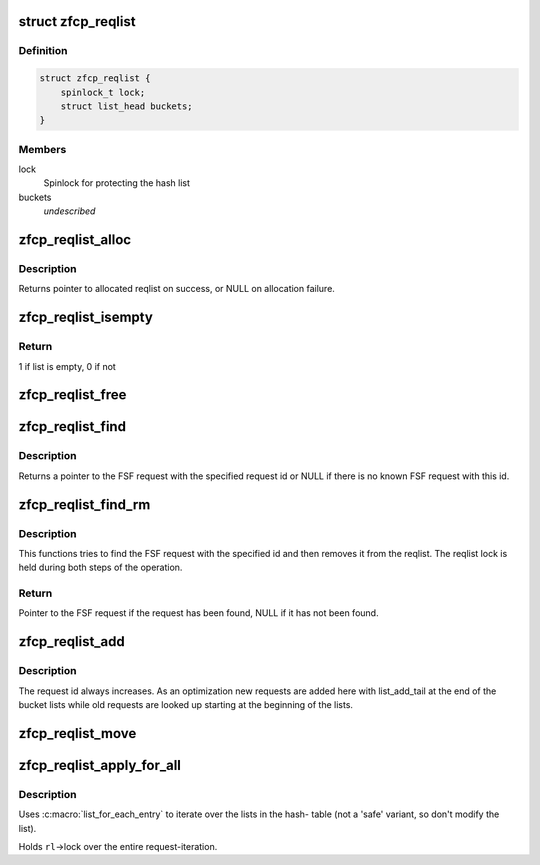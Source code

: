 .. -*- coding: utf-8; mode: rst -*-
.. src-file: drivers/s390/scsi/zfcp_reqlist.h

.. _`zfcp_reqlist`:

struct zfcp_reqlist
===================

.. c:type:: struct zfcp_reqlist

    Container for request list (reqlist)

.. _`zfcp_reqlist.definition`:

Definition
----------

.. code-block:: c

    struct zfcp_reqlist {
        spinlock_t lock;
        struct list_head buckets;
    }

.. _`zfcp_reqlist.members`:

Members
-------

lock
    Spinlock for protecting the hash list

buckets
    *undescribed*

.. _`zfcp_reqlist_alloc`:

zfcp_reqlist_alloc
==================

.. c:function:: struct zfcp_reqlist *zfcp_reqlist_alloc( void)

    Allocate and initialize reqlist

    :param  void:
        no arguments

.. _`zfcp_reqlist_alloc.description`:

Description
-----------

Returns pointer to allocated reqlist on success, or NULL on
allocation failure.

.. _`zfcp_reqlist_isempty`:

zfcp_reqlist_isempty
====================

.. c:function:: int zfcp_reqlist_isempty(struct zfcp_reqlist *rl)

    Check whether the request list empty

    :param struct zfcp_reqlist \*rl:
        pointer to reqlist

.. _`zfcp_reqlist_isempty.return`:

Return
------

1 if list is empty, 0 if not

.. _`zfcp_reqlist_free`:

zfcp_reqlist_free
=================

.. c:function:: void zfcp_reqlist_free(struct zfcp_reqlist *rl)

    Free allocated memory for reqlist

    :param struct zfcp_reqlist \*rl:
        The reqlist where to free memory

.. _`zfcp_reqlist_find`:

zfcp_reqlist_find
=================

.. c:function:: struct zfcp_fsf_req *zfcp_reqlist_find(struct zfcp_reqlist *rl, unsigned long req_id)

    Lookup FSF request by its request id

    :param struct zfcp_reqlist \*rl:
        The reqlist where to lookup the FSF request

    :param unsigned long req_id:
        The request id to look for

.. _`zfcp_reqlist_find.description`:

Description
-----------

Returns a pointer to the FSF request with the specified request id
or NULL if there is no known FSF request with this id.

.. _`zfcp_reqlist_find_rm`:

zfcp_reqlist_find_rm
====================

.. c:function:: struct zfcp_fsf_req *zfcp_reqlist_find_rm(struct zfcp_reqlist *rl, unsigned long req_id)

    Lookup request by id and remove it from reqlist

    :param struct zfcp_reqlist \*rl:
        reqlist where to search and remove entry

    :param unsigned long req_id:
        The request id of the request to look for

.. _`zfcp_reqlist_find_rm.description`:

Description
-----------

This functions tries to find the FSF request with the specified
id and then removes it from the reqlist. The reqlist lock is held
during both steps of the operation.

.. _`zfcp_reqlist_find_rm.return`:

Return
------

Pointer to the FSF request if the request has been found,
NULL if it has not been found.

.. _`zfcp_reqlist_add`:

zfcp_reqlist_add
================

.. c:function:: void zfcp_reqlist_add(struct zfcp_reqlist *rl, struct zfcp_fsf_req *req)

    Add entry to reqlist

    :param struct zfcp_reqlist \*rl:
        reqlist where to add the entry

    :param struct zfcp_fsf_req \*req:
        The entry to add

.. _`zfcp_reqlist_add.description`:

Description
-----------

The request id always increases. As an optimization new requests
are added here with list_add_tail at the end of the bucket lists
while old requests are looked up starting at the beginning of the
lists.

.. _`zfcp_reqlist_move`:

zfcp_reqlist_move
=================

.. c:function:: void zfcp_reqlist_move(struct zfcp_reqlist *rl, struct list_head *list)

    Move all entries from reqlist to simple list

    :param struct zfcp_reqlist \*rl:
        The zfcp_reqlist where to remove all entries

    :param struct list_head \*list:
        The list where to move all entries

.. _`zfcp_reqlist_apply_for_all`:

zfcp_reqlist_apply_for_all
==========================

.. c:function:: void zfcp_reqlist_apply_for_all(struct zfcp_reqlist *rl, void (*f)(struct zfcp_fsf_req *, void *), void *data)

    apply a function to every request.

    :param struct zfcp_reqlist \*rl:
        the requestlist that contains the target requests.

    :param void (\*f)(struct zfcp_fsf_req \*, void \*):
        the function to apply to each request; the first parameter of the
        function will be the target-request; the second parameter is the same
        pointer as given with the argument \ ``data``\ .

    :param void \*data:
        freely chosen argument; passed through to \ ``f``\  as second parameter.

.. _`zfcp_reqlist_apply_for_all.description`:

Description
-----------

Uses :c:macro:\`list_for_each_entry\` to iterate over the lists in the hash-
table (not a 'safe' variant, so don't modify the list).

Holds \ ``rl``\ ->lock over the entire request-iteration.

.. This file was automatic generated / don't edit.

